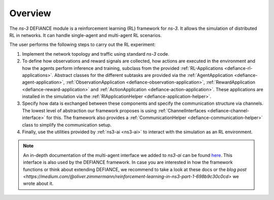 Overview
--------

The *ns-3* DEFIANCE module is a reinforcement learning (RL) framework for *ns-3*. It allows the simulation of distributed RL in networks. It can handle single-agent and multi-agent RL scenarios.

The user performs the following steps to carry out the RL experiment:

1. Implement the network topology and traffic using standard *ns-3* code.
2. To define how observations and reward signals are collected, how actions are executed in the environment and how the agents perform inference and training, subclass from the provided :ref:`RL-Applications <defiance-rl-applications>`. Abstract classes for the different subtasks are provided via the :ref:`AgentApplication <defiance-agent-application>`, :ref:`ObservationApplication <defiance-observation-application>`, :ref:`RewardApplication <defiance-reward-application>` and :ref:`ActionApplication <defiance-action-application>`. These applications are installed in the simulation via the :ref:`RlApplicationHelper <defiance-application-helper>`.
3. Specify how data is exchanged between these components and specify the communication structure via channels. The lowest level of abstraction our framework proposes is using :ref:`ChannelInterfaces <defiance-channel-interface>` for this. The framework also provides a :ref:`CommunicationHelper <defiance-communication-helper>` class to simplify the communication setup.
4. Finally, use the utilities provided by :ref:`ns3-ai <ns3-ai>` to interact with the simulation as an RL environment.

.. note::
    An in-depth documentation of the multi-agent interface we added to *ns3-ai* can be found `here <https://github.com/DEFIANCE-project/ns3-ai/blob/main/docs/multi-agent.md>`_. This interface is also used by the DEFIANCE framework. In case you are interested in how the framework functions or think about extending DEFIANCE, we recommend to take a look at these docs or the `blog post <https://medium.com/@oliver.zimmermann/reinforcement-learning-in-ns3-part-1-698b9c30c0cd>` we wrote about it.

